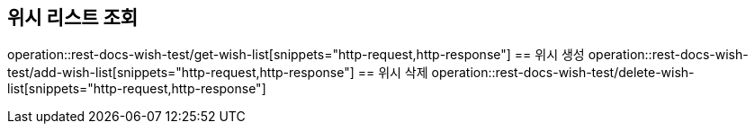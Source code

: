 == 위시 리스트 조회
operation::rest-docs-wish-test/get-wish-list[snippets="http-request,http-response"]
== 위시 생성
operation::rest-docs-wish-test/add-wish-list[snippets="http-request,http-response"]
== 위시 삭제
operation::rest-docs-wish-test/delete-wish-list[snippets="http-request,http-response"]